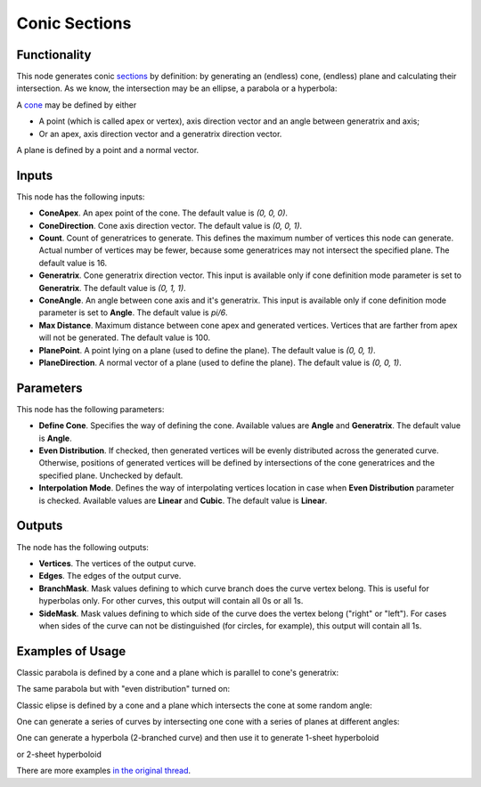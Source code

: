 Conic Sections
==============

Functionality
-------------

This node generates conic sections_ by definition: by generating an (endless)
cone, (endless) plane and calculating their intersection. As we know, the
intersection may be an ellipse, a parabola or a hyperbola:

.. image:: https://upload.wikimedia.org/wikipedia/commons/thumb/d/d3/Conic_sections_with_plane.svg/1920px-Conic_sections_with_plane.svg.png

A cone_ may be defined by either

* A point (which is called apex or vertex), axis direction vector and an angle between generatrix and axis;
* Or an apex, axis direction vector and a generatrix direction vector.

A plane is defined by a point and a normal vector.

.. _sections: https://en.wikipedia.org/wiki/Conic_section
.. _cone: https://en.wikipedia.org/wiki/Cone

Inputs
------

This node has the following inputs:

- **ConeApex**. An apex point of the cone. The default value is `(0, 0, 0)`.
- **ConeDirection**. Cone axis direction vector. The default value is `(0, 0, 1)`.
- **Count**. Count of generatrices to generate. This defines the maximum number
  of vertices this node can generate. Actual number of vertices may be fewer,
  because some generatrices may not intersect the specified plane. The default
  value is 16.
- **Generatrix**. Cone generatrix direction vector. This input is available
  only if cone definition mode parameter is set to **Generatrix**. The default
  value is `(0, 1, 1)`.
- **ConeAngle**. An angle between cone axis and it's generatrix. This input is
  available only if cone definition mode parameter is set to **Angle**. The
  default value is `pi/6`.
- **Max Distance**. Maximum distance between cone apex and generated vertices.
  Vertices that are farther from apex will not be generated. The default value
  is 100.
- **PlanePoint**. A point lying on a plane (used to define the plane). The
  default value is `(0, 0, 1)`.
- **PlaneDirection**. A normal vector of a plane (used to define the plane).
  The default value is `(0, 0, 1)`.

Parameters
----------

This node has the following parameters:

- **Define Cone**. Specifies the way of defining the cone. Available values are
  **Angle** and **Generatrix**. The default value is **Angle**.
- **Even Distribution**. If checked, then generated vertices will be evenly
  distributed across the generated curve. Otherwise, positions of generated
  vertices will be defined by intersections of the cone generatrices and the
  specified plane. Unchecked by default.
- **Interpolation Mode**. Defines the way of interpolating vertices location in
  case when **Even Distribution** parameter is checked. Available values are
  **Linear** and **Cubic**. The default value is **Linear**.

Outputs
-------

The node has the following outputs:

- **Vertices**. The vertices of the output curve.
- **Edges**. The edges of the output curve.
- **BranchMask**. Mask values defining to which curve branch does the curve
  vertex belong. This is useful for hyperbolas only. For other curves, this
  output will contain all 0s or all 1s.
- **SideMask**. Mask values defining to which side of the curve does the vertex
  belong ("right" or "left"). For cases when sides of the curve can not be
  distinguished (for circles, for example), this output will contain all 1s.

Examples of Usage
-----------------

Classic parabola is defined by a cone and a plane which is parallel to cone's generatrix:

.. image:: https://user-images.githubusercontent.com/284644/67162280-e3ce8400-f37b-11e9-9825-c81698e256a2.png

The same parabola but with "even distribution" turned on:

.. image:: https://user-images.githubusercontent.com/284644/67162281-e3ce8400-f37b-11e9-8a46-fd3face4738d.png

Classic elipse is defined by a cone and a plane which intersects the cone at some random angle:

.. image:: https://user-images.githubusercontent.com/284644/67162287-e4671a80-f37b-11e9-967d-f45fa43c40af.png

One can generate a series of curves by intersecting one cone with a series of planes at different angles:

.. image:: https://user-images.githubusercontent.com/284644/67210489-9eb95900-f432-11e9-8b9e-6590361c2001.png

One can generate a hyperbola (2-branched curve) and then use it to generate 1-sheet hyperboloid

.. image:: https://user-images.githubusercontent.com/284644/67162347-8dae1080-f37c-11e9-8ac1-06b849c13fd4.png

or 2-sheet hyperboloid

.. image:: https://user-images.githubusercontent.com/284644/67162282-e3ce8400-f37b-11e9-87c3-5cdcc27f007e.png

There are more examples `in the original thread <https://github.com/nortikin/sverchok/pull/2636>`_.

